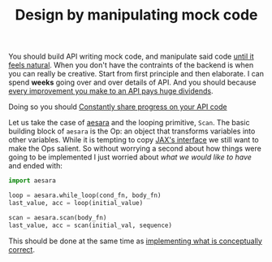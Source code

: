 :PROPERTIES:
:ID:       fff18475-59cb-445e-b738-069f59918aec
:END:
#+TITLE: Design by manipulating mock code
#+CREATED: [2022-01-11 Tue 21:31]
#+LAST_MODIFIED: [2022-01-11 Tue 22:03]

You should build API writing mock code, and manipulate said code [[id:1eb7d036-0133-496e-97de-ae4b92793b89][until it feels natural]]. When you don't have the contraints of the backend is when you can really be creative. Start from first principle and then elaborate. I can spend *weeks* going over and over details of API. And you should because [[id:480c37d9-30c1-40e1-8813-f09926d0b066][every improvement you make to an API pays huge dividends]].

Doing so you should [[id:3a864fde-3ee3-4372-9a7f-44317aac67ba][Constantly share progress on your API code]]

Let us take the case of [[https://github.com/aesara-devs/aesara][aesara]] and the looping primitive, =Scan=. The basic building block of =aesara= is the Op: an object that transforms variables into other variables. While it is tempting to copy [[https://jax.readthedocs.io/en/latest/notebooks/Common_Gotchas_in_JAX.html#while-loop][JAX's interface]] we still want to make the Ops salient. So without worrying a second about how things were going to be implemented I just worried about /what we would like to have/ and ended with:

#+begin_src python
import aesara

loop = aesara.while_loop(cond_fn, body_fn)
last_value, acc = loop(initial_value)

scan = aesara.scan(body_fn)
last_value, acc = scan(initial_val, sequence)
#+end_src

This should be done at the same time as [[id:39703634-2e4c-4dea-be05-20d75bf6466a][implementing what is conceptually correct]].
